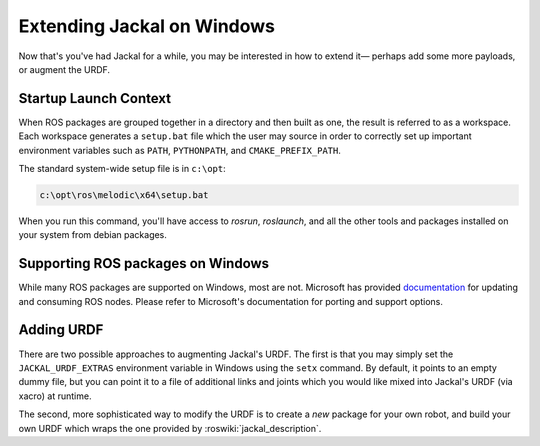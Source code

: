 Extending Jackal on Windows 
===========================

Now that's you've had Jackal for a while, you may be interested in how to extend it— perhaps add some more payloads,
or augment the URDF.


Startup Launch Context
----------------------

When ROS packages are grouped together in a directory and then built as one, the result is referred to as a
workspace. Each workspace generates a ``setup.bat`` file which the user may source in order to correctly
set up important environment variables such as ``PATH``, ``PYTHONPATH``, and ``CMAKE_PREFIX_PATH``.

The standard system-wide setup file is in ``c:\opt``:

.. code:: batch

    c:\opt\ros\melodic\x64\setup.bat

When you run this command, you'll have access to `rosrun`, `roslaunch`, and all the other tools and packages
installed on your system from debian packages.

Supporting ROS packages on Windows
----------------------------------

While many ROS packages are supported on Windows, most are not. Microsoft has provided `documentation`_ for 
updating and consuming ROS nodes. Please refer to Microsoft's documentation for porting and support options.


.. _documentation: http://aka.ms/ros/docs

Adding URDF
-----------

There are two possible approaches to augmenting Jackal's URDF. The first is that you may simply set the
``JACKAL_URDF_EXTRAS`` environment variable in Windows using the ``setx`` command. By default, it points to an empty dummy file,
but you can point it to a file of additional links and joints which you would like mixed into Jackal's URDF (via
xacro) at runtime.

The second, more sophisticated way to modify the URDF is to create a *new* package for your own robot, and build
your own URDF which wraps the one provided by :roswiki:`jackal_description`.


